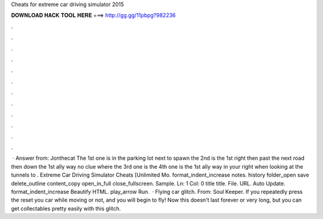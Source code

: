 Cheats for extreme car driving simulator 2015

𝐃𝐎𝐖𝐍𝐋𝐎𝐀𝐃 𝐇𝐀𝐂𝐊 𝐓𝐎𝐎𝐋 𝐇𝐄𝐑𝐄 ===> http://gg.gg/11pbpg?982236

.

.

.

.

.

.

.

.

.

.

.

.

 · Answer from: Jonthecat The 1st one is in the parking lot next to spawn the 2nd is the 1st right then past the next road then down the 1st ally way no clue where the 3rd one is the 4th one is the 1st ally way in your right when looking at the tunnels to . Extreme Car Driving Simulator Cheats [Unlimited Mo. format_indent_increase notes. history folder_open save delete_outline content_copy open_in_full close_fullscreen. Sample. Ln: 1 Col: 0 title title. File. URL. Auto Update. format_indent_increase Beautify HTML. play_arrow Run.  · Flying car glitch. From: Soul Keeper. If you repeatedly press the reset you car while moving or not, and you will begin to fly! Now this doesn't last forever or very long, but you can get collectables pretty easily with this glitch. 
